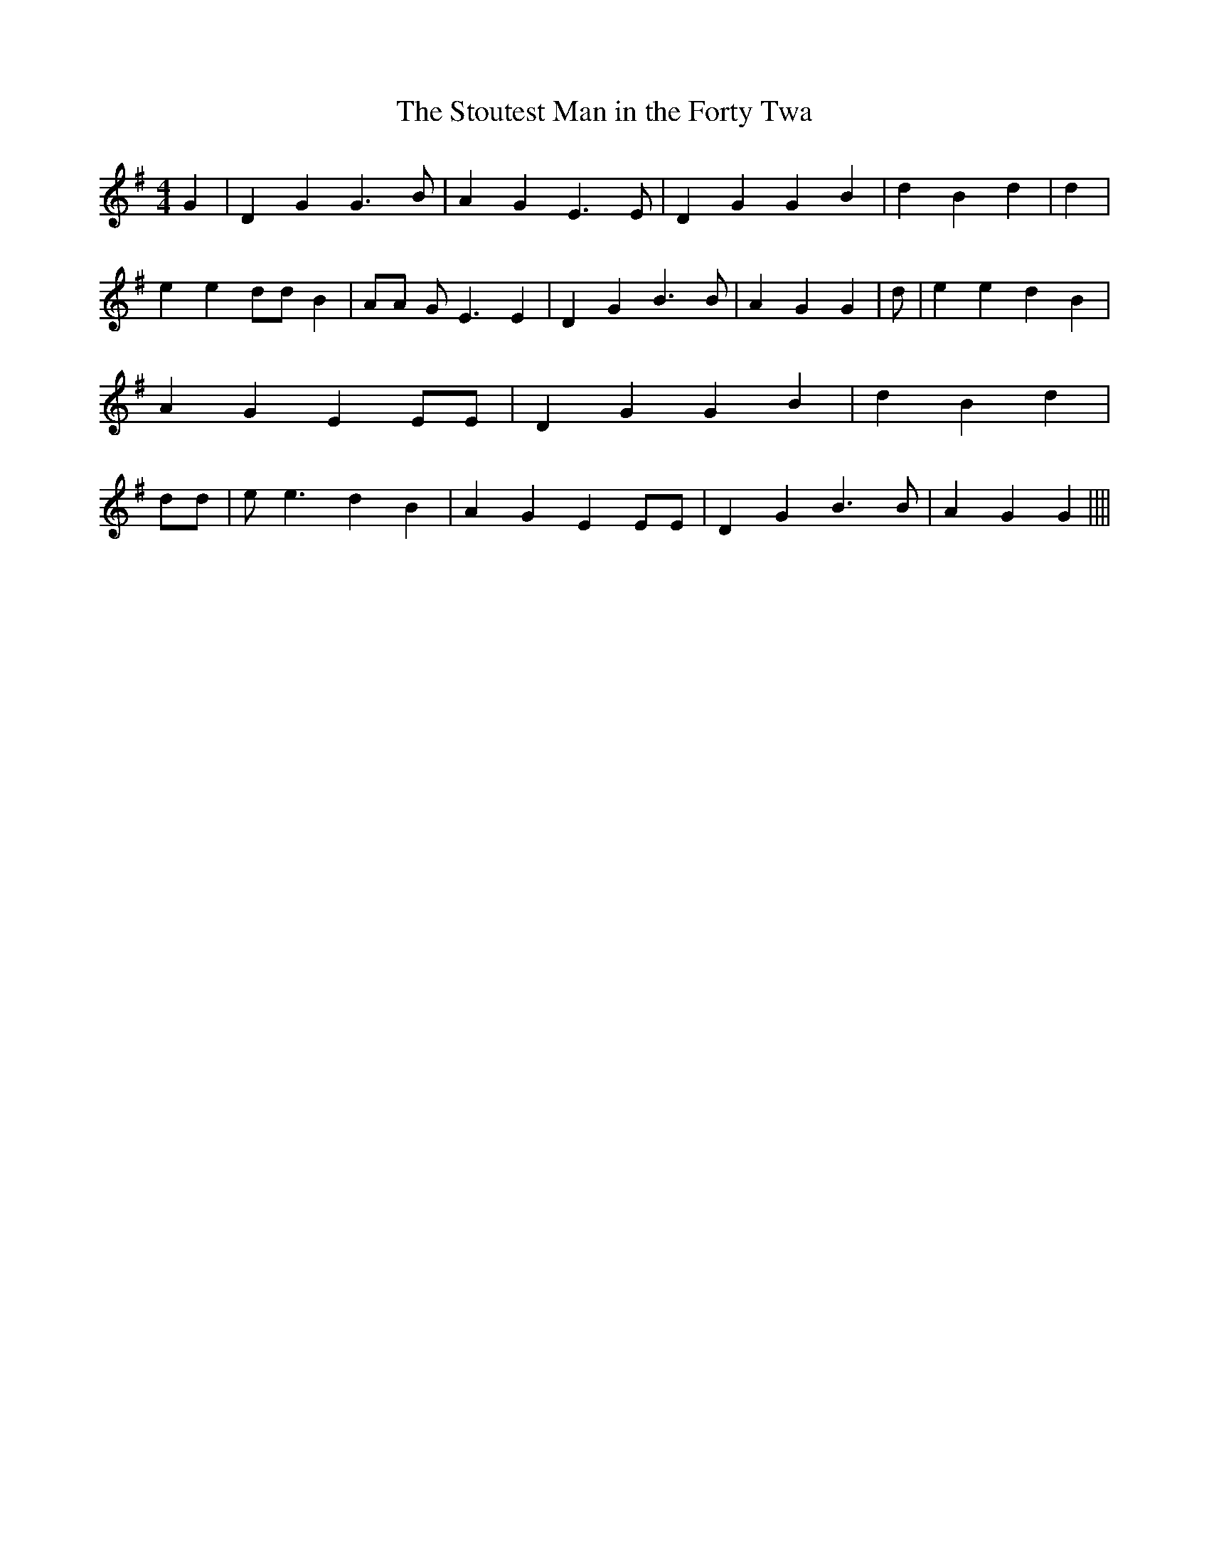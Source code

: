 % Generated more or less automatically by swtoabc by Erich Rickheit KSC
X:1
T:The Stoutest Man in the Forty Twa
M:4/4
L:1/4
K:G
 G| D G G3/2 B/2| A G E3/2 E/2| D G G B| d B d| d| e e d/2d/2 B| A/2A/2 G/2 E3/2 E|\
 D G B3/2 B/2| A G G| d/2| e e d B| A G E E/2E/2| D G G B| d B d| d/2d/2|\
 e/2 e3/2 d B| A G E E/2E/2| D G B3/2 B/2| A G G||||

